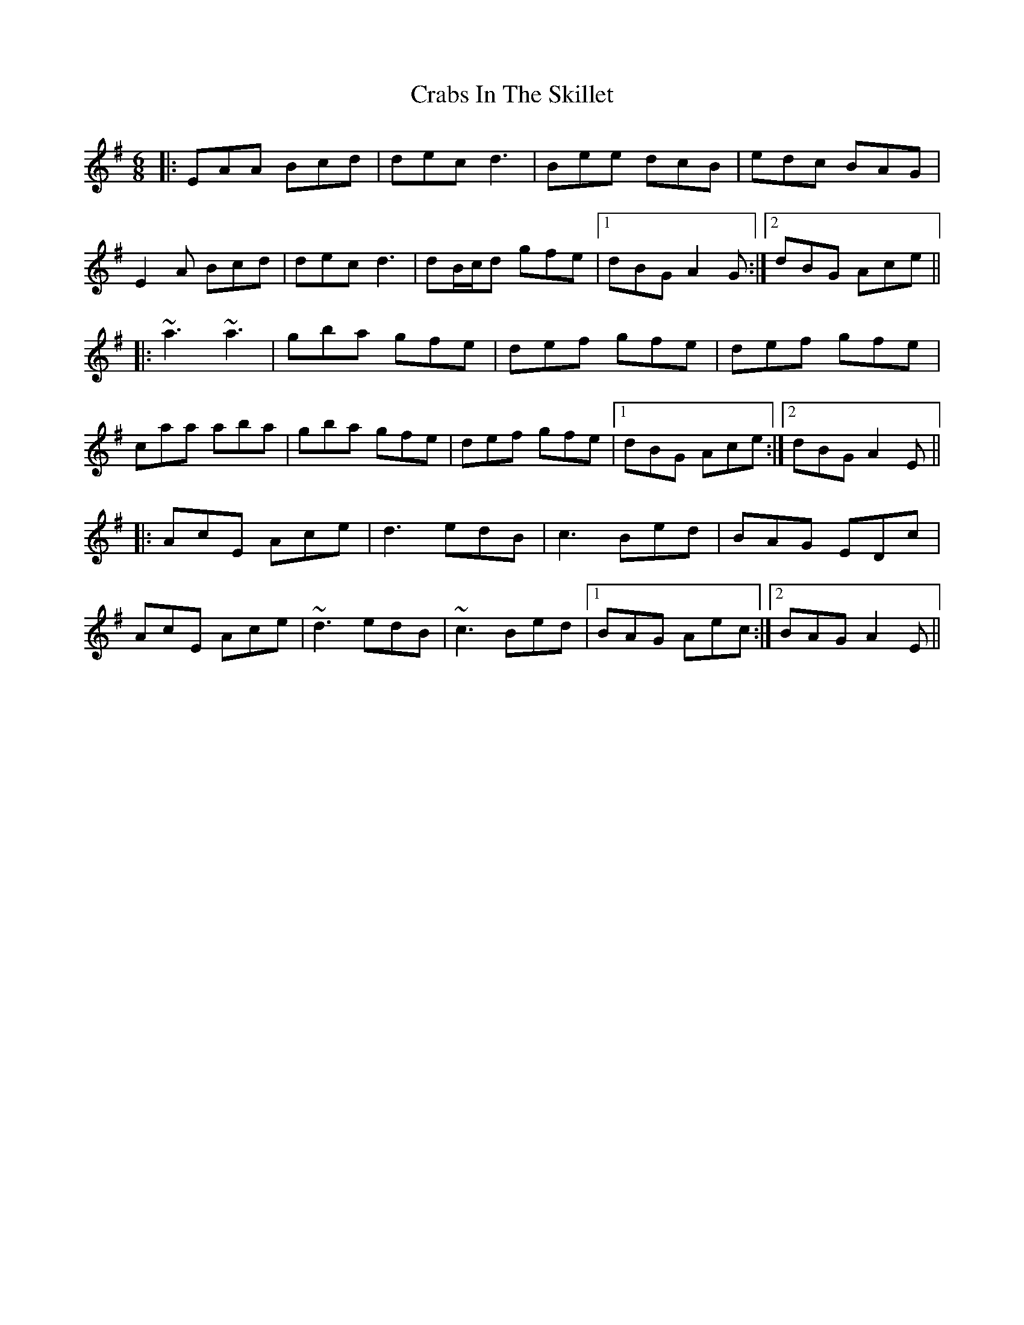 X: 8440
T: Crabs In The Skillet
R: jig
M: 6/8
K: Adorian
|:EAA Bcd|dec d3|Bee dcB|edc BAG|
E2 A Bcd|dec d3|dB/c/d gfe|1 dBG A2G:|2 dBG Ace||
|:~a3 ~a3|gba gfe|def gfe|def gfe|
caa aba|gba gfe|def gfe|1 dBG Ace:|2 dBG A2E||
|:AcE Ace|d3 edB|c3 Bed|BAG EDc|
AcE Ace|~d3 edB|~c3 Bed|1 BAG Aec:|2 BAG A2E||

